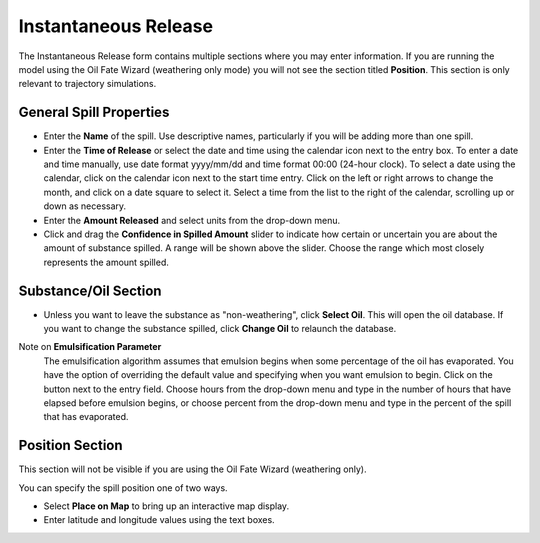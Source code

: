 .. keywords
   Instantaneous Release, emulsion, override, trajectory, map, substance

Instantaneous Release
^^^^^^^^^^^^^^^^^^^^^
The Instantaneous Release form contains multiple sections where you may enter information. If you are running the model using the Oil Fate Wizard (weathering only mode) you will not see 
the section titled **Position**. This section is only relevant to trajectory simulations.


General Spill Properties
========================

* Enter the **Name** of the spill. Use descriptive names, particularly if you will be adding more than one spill.
* Enter the **Time of Release** or select the date and time using the calendar icon next to the entry box. To enter a date and time manually, use date format yyyy/mm/dd and time format 00:00 (24-hour clock). To select a date using the calendar, click on the calendar icon next to the start time entry. Click on the left or right arrows to change the month, and click on a date square to select it. Select a time from the list to the right of the calendar, scrolling up or down as necessary.
* Enter the **Amount Released** and select units from the drop-down menu.
* Click and drag the **Confidence in Spilled Amount** slider to indicate how certain or uncertain you are about the amount of substance spilled. A range will be shown above the slider. Choose the range which most closely represents the amount spilled.


Substance/Oil Section
=====================

* Unless you want to leave the substance as "non-weathering", click **Select Oil**. This will open the oil database. If you want to change the substance spilled, click **Change Oil** to relaunch the database.

Note on **Emulsification Parameter**
    The emulsification algorithm assumes that emulsion begins when some percentage of the oil has evaporated. You have the option of overriding the default value and specifying when you want emulsion to begin. Click on the button next to the entry field. Choose hours from the drop-down menu and type in the number of hours that have elapsed before emulsion begins, or choose percent from the drop-down menu and type in the percent of the spill that has evaporated.

Position Section
==================================

This section will not be visible if you are using the Oil Fate Wizard (weathering only). 

You can specify the spill position one of two ways.

* Select **Place on Map** to bring up an interactive map display.
* Enter latitude and longitude values using the text boxes.


